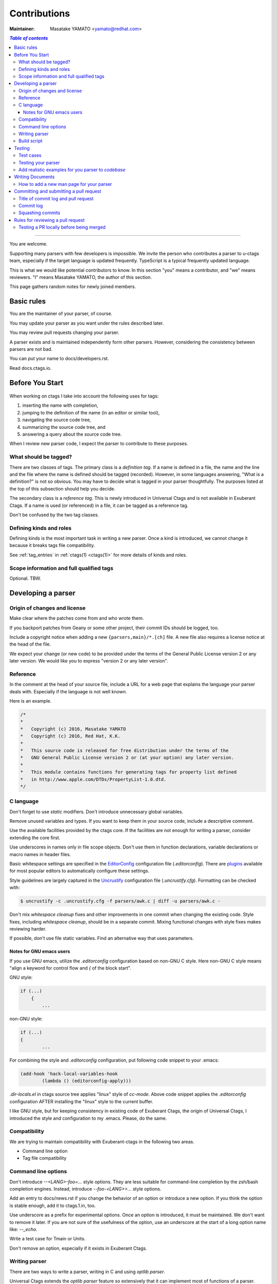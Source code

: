 .. _contributions:

======================================================================
Contributions
======================================================================

:Maintainer: Masatake YAMATO <yamato@redhat.com>

.. contents:: `Table of contents`
	:depth: 3
	:local:

----

You are welcome.

Supporting many parsers with few developers is impossible.  We invite
the person who contributes a parser to u-ctags team, especially if the
target language is updated frequently. TypeScript is a typical
frequently updated language.

This is what we would like potential contributors to know. In this
section "you" means a contributor, and "we" means reviewers. "I" means
Masatake YAMATO, the author of this section.

This page gathers random notes for newly joined members.

Basic rules
---------------------------------------------------------------------

You are the maintainer of your parser, of course.

You may update your parser as you want under the rules described
later.

You may review pull requests changing your parser.

A parser exists and is maintained independently form other
parsers. However, considering the consistency between parsers are not
bad.

You can put your name to docs/developers.rst.

Read docs.ctags.io.

Before You Start
---------------------------------------------------------------------

 .. Specific to add new parser and/or new kind/role

When working on ctags I take into account the following uses for
tags:

1. inserting the name with completion,
2. jumping to the definition of the name (in an editor or similar tool),
3. navigating the source code tree,
4. summarizing the source code tree, and
5. answering a query about the source code tree.

When I review new parser code, I expect the parser to contribute to
these purposes.

What should be tagged?
~~~~~~~~~~~~~~~~~~~~~~~~~~~~~~~~~~~~~~~~~~~~~~~~~~~~~~~~~~~~~~~~~~~~~~

There are two classes of tags. The primary class is a *definition tag*.
If a name is defined in a file, the name and the line and the file
where the name is defined should be tagged (recorded). However, in
some languages answering, "What is a definition?" is not so obvious.
You may have to decide what is tagged in your parser thoughtfully.
The purposes listed at the top of this subsection should help you
decide.

The secondary class is a *reference tag*. This is newly introduced in
Universal Ctags and is not available in Exuberant Ctags. If a name is
used (or referenced) in a file, it can be tagged as a reference tag.

Don't be confused by the two tag classes.

Defining kinds and roles
~~~~~~~~~~~~~~~~~~~~~~~~~~~~~~~~~~~~~~~~~~~~~~~~~~~~~~~~~~~~~~~~~~~~~~

Defining kinds is the most important task in writing a new parser.
Once a kind is introduced, we cannot change it because it breaks
tags file compatibility.

See :ref:`tag_entries` in :ref:`ctags(1) <ctags(1)>` for more details of kinds
and roles.

Scope information and full qualified tags
~~~~~~~~~~~~~~~~~~~~~~~~~~~~~~~~~~~~~~~~~~~~~~~~~~~~~~~~~~~~~~~~~~~~~~

Optional.
TBW.

Developing a parser
---------------------------------------------------------------------

Origin of changes and license
~~~~~~~~~~~~~~~~~~~~~~~~~~~~~~~~~~~~~~~~~~~~~~~~~~~~~~~~~~~~~~~~~~~~~~

Make clear where the patches come from and who wrote them.

If you backport patches from Geany or some other project, their
commit IDs should be logged, too.

Include a copyright notice when adding a new
``{parsers,main}/*.[ch]`` file.
A new file also requires a license notice at the head of the file.

We expect your change (or new code) to be provided under the terms of
the General Public License version 2 or any later version. We would
like you to express "version 2 or any later version".

Reference
~~~~~~~~~~~~~~~~~~~~~~~~~~~~~~~~~~~~~~~~~~~~~~~~~~~~~~~~~~~~~~~~~~~~~~

In the comment at the head of your source file, include a URL for a
web page that explains the language your parser deals with.
Especially if the language is not well known.

Here is an example.

.. code-block:: C

    /*
    *
    *   Copyright (c) 2016, Masatake YAMATO
    *   Copyright (c) 2016, Red Hat, K.K.
    *
    *   This source code is released for free distribution under the terms of the
    *   GNU General Public License version 2 or (at your option) any later version.
    *
    *   This module contains functions for generating tags for property list defined
    *   in http://www.apple.com/DTDs/PropertyList-1.0.dtd.
    */

C language
~~~~~~~~~~~~~~~~~~~~~~~~~~~~~~~~~~~~~~~~~~~~~~~~~~~~~~~~~~~~~~~~~~~~~~

Don't forget to use `static` modifiers. Don't introduce unnecessary
global variables.

Remove unused variables and types. If you want to keep them in your
source code, include a descriptive comment.

Use the available facilities provided by the ctags core. If the
facilities are not enough for writing a parser, consider extending
the core first.

Use underscores in names only in file scope objects.
Don't use them in function declarations, variable declarations or
macro names in header files.

Basic whitespace settings are specified in the `EditorConfig
<https://editorconfig.org/>`_ configuration file (`.editorconfig`).
There are `plugins <https://editorconfig.org/#download>`_ available
for most popular editors to automatically configure these settings.

Style guidelines are largely captured in the `Uncrustify
<http://uncrustify.sourceforge.net/>`_ configuration file
(`.uncrustify.cfg`). Formatting can be checked with:

.. code-block:: console

    $ uncrustify -c .uncrustify.cfg -f parsers/awk.c | diff -u parsers/awk.c -

Don't mix `whitespace cleanup` fixes and other improvements in one
commit when changing the existing code. Style fixes, including
`whitespace cleanup`, should be in a separate commit. Mixing
functional changes with style fixes makes reviewing harder.

If possible, don't use file static variables. Find an alternative way
that uses parameters.


.. NOT REVIEWED YET

Notes for GNU emacs users
.........................................................................

If you use GNU emacs, utilize the `.editorconfig` configuration based
on non-GNU C style. Here non-GNU C style means
"align a keyword for control flow and `{` of the block start".

GNU style:

.. code-block:: C

	if (...)
	    {
		...

non-GNU style:

.. code-block:: C

	if (...)
	{
		...

For combining the style and `.editorconfig` configuration, put
following code snippet to your .emacs:

.. code-block:: emacs

	(add-hook 'hack-local-variables-hook
		(lambda () (editorconfig-apply)))

`.dir-locals.el` in ctags source tree applies "linux" style of `cc-mode`.
Above code snippet applies the `.editorconfig` configuration AFTER
installing the "linux" style to the current buffer.

I like GNU style, but for keeping consistency in existing code of
Exuberant Ctags, the origin of Universal Ctags, I introduced the style
and configuration to my .emacs.  Please, do the same.

Compatibility
~~~~~~~~~~~~~~~~~~~~~~~~~~~~~~~~~~~~~~~~~~~~~~~~~~~~~~~~~~~~~~~~~~~~~~

We are trying to maintain compatibility with Exuberant-ctags in the
following two areas.

* Command line option
* Tag file compatibility

Command line options
~~~~~~~~~~~~~~~~~~~~~~~~~~~~~~~~~~~~~~~~~~~~~~~~~~~~~~~~~~~~~~~~~~~~~~

Don't introduce `--<LANG>-foo=...` style options. They are less
suitable for command-line completion by the zsh/bash completion
engines. Instead, introduce `--foo-<LANG>=...` style options.

Add an entry to docs/news.rst if you change the behavior of an option
or introduce a new option. If you think the option is stable enough,
add it to ctags.1.in, too.

Use underscore as a prefix for experimental options. Once an option
is introduced, it must be maintained. We don't want to remove it
later. If you are not sure of the usefulness of the option, use an
underscore at the start of a long option name like: `--_echo`.

Write a test case for Tmain or Units.

Don't remove an option, especially if it exists in Exuberant Ctags.

Writing parser
~~~~~~~~~~~~~~~~~~~~~~~~~~~~~~~~~~~~~~~~~~~~~~~~~~~~~~~~~~~~~~~~~~~~~~
There are two ways to write a parser, writing in C and using *optlib parser*.

Universal Ctags extends the *optlib parser* feature so extensively that it can
implement most of functions of a parser.
*optlib parser* is also suitable for prototyping.

See :ref:`ctags-optlib(7) <ctags-optlib(7)>` and :ref:`optlib` for details.
See :ref:`optlib2c` how to add a optlib parser on ``ctags``.

For writing a parser in C see :ref:`writing_parser_in_c`.

Build script
~~~~~~~~~~~~~~~~~~~~~~~~~~~~~~~~~~~~~~~~~~~~~~~~~~~~~~~~~~~~~~~~~~~~~~
To add your optlib parser, ``foo.ctags``, into ``ctags`` do the following steps;

* put ``foo.ctags`` file on ``optlib/`` directory
* add ``foo.ctags`` on ``OPTLIB2C_INPUT`` variable in ``makefiles/optlib2c_input.mak``
* add ``fooParser`` on ``PARSER_LIST`` macro variable in ``main/parser_p.h``
* add ``foo`` on the list in the section "New parsers" in ``docs/news.rst``
* add ``"..\optlib\foo.c"`` in ``win32/ctags_vs2013.vcxproj``
* add ``"..\optlib\foo.c"`` in  ``win32/ctags_vs2013.vcxproj.filters``

Translated C code is also committed to our git repository. The translated code
is useful for building ctags on the platforms where optlib2c doesn't run.

To add your parser file, ``foo.c``, into ``ctags`` do the following steps;

* put ``foo.c`` file on ``parsers/`` directory
* add ``foo.c`` on ``PARSER_SRCS`` variable in ``sources.mak``
* add ``foo`` on the list in the section "New parsers" in ``docs/news.rst``
* add ``"..\parsers\foo.c"`` in ``win32/ctags_vs2013.vcxproj``
* add ``"..\parsers\foo.c"`` in  ``win32/ctags_vs2013.vcxproj.filters``

Without updating win32 files our CI process run on Appveyor will fail.

See `this pull request <https://github.com/universal-ctags/ctags/pull/2765>`_
for the `Meson` parser as an example of optlib parser.

Testing
---------------------------------------------------------------------

Add test cases, and run both existing cases and your new cases.

If you add a new parser or modify an existing parser, add new test
cases to "Units". If you modify the core, add new test cases to
"Tmain". The way to write and run test cases is described in
:ref:`testing_ctags` and :ref:`testing_parser` section of this guide.

With the exception of the tmain test harness, you can specify VG=1
for running test cases under the Valgrind memory debugger.

A parse should not enter an infinite loop for bad input.
A parse should not crash for bad input.
A parse should return control to its caller for bad input.

Describe what kind of tests are passed in the commit message.
e.g. ::

  make units LANGUAGES=TTCN VG=1 is passed.
  make fuzz LANGUAGES=TTCN VG=1  is passed.
  make chop LANGUAGES=TTCN VG=1  is passed.

Test cases
~~~~~~~~~~~~~~~~~~~~~~~~~~~~~~~~~~~~~~~~~~~~~~~~~~~~~~~~~~~~~~~~~~~~~~

Add a test case to Unit when creating or modifying a parser.

Add a test case to Tmain when modifying the core.

Add a test case to Tinst when modifying the install target in the
Makefile.

Testing your parser
~~~~~~~~~~~~~~~~~~~~~~~~~~~~~~~~~~~~~~~~~~~~~~~~~~~~~~~~~~~~~~~~~~~~~~

If possible, prepare a simple test and a complex one. The simple one
for helping us, the maintainers, understand the intent of the
modification.

If there are more than 3 test cases for a parser, a parser specific
test case directory should be prepared like `Units/parser-c.r`.

Add realistic examples for you parser to *codebase*
~~~~~~~~~~~~~~~~~~~~~~~~~~~~~~~~~~~~~~~~~~~~~~~~~~~~~~~~~~~~~~~~~~~~~~

At `codebase <https://github.com/universal-ctags/codebase>`_, we
collect realistic examples that can be used for evaluating your parser
especially about its performance aspect. Consider contributing to the
repository when adding a new parser to Universal Ctags.

Writing Documents
---------------------------------------------------------------------

* ``man/*.rst`` files are the source files of our man pages.
  The man pages are for users. See "`How to add a new man page for your parser`_".

* ``docs/*.rst`` files explain experimental
  new features. The files are for developers. The parts of contents
  of ``docs/*.rst`` should be moved to ``man/*.rst`` in the future.

* Update ``docs/news.rst`` especially if you add a new parser.

* Write ``docs/parser-<NAME-OF-YOUR-PARSER>.rst`` as you want.
  A FAQ and the design or your parser are common topics.
  Consider the maintenance of your parser after you left the
  project for some reason.

How to add a new man page for your parser
~~~~~~~~~~~~~~~~~~~~~~~~~~~~~~~~~~~~~~~~~~~~~~~~~~~~~~~~~~~~~~~~~~~~~

1. write what the users of your parser may want to (or should) know to ``man/ctags-lang-LANGUAGE.7.rst.in``
2. add ``ctags-lang-LANGUAGE.7`` to ``man/generated-man.list``.
3. run ``autogen.sh; ./configure`` as you do when building the ctags executable just after ``git clone``.
   This is an optional step for making man page from the top level ``Makefile``.
   This step generates ``m4/generated-man.m4`` and ``makefiles/generated-am.am``.
4. run ``cd man; make QUICK=1 update-docs``. This step generates the rst file at ``docs/man/ctags-lang-LANGUAGE.7.rst``.
5. add ``ctags-lang-LANGUAGE(7)`` to (toctree of) ``docs/man-pages.rst``.
6. do ``git add`` for
    * ``man/ctags-lang-LANGUAGE.7.rst.in``
	* ``man/generated-man.list``
    * ``docs/man/ctags-lang-LANGUAGE.7.rst``
    * ``docs/man-pages.rst``
7. git commit with a log header: "``docs(man): add a man page for LANGUAGE``".
8. make a pull request

Committing and submitting a pull request
---------------------------------------------------------------------

* Make a pull request even if the change is small enough.

* Wait for one day till merging even if the change is small enough.

* Wait for 3 days at least for non-small change to your parser.

* Wait for 7 days at least and get an LGTM (Looks Good To Me) comment from a
  member of the team if your commit changes the other parts than your parser and
  the changes are not obvious.

* Add a test case to your pull request. To make git-bisect happy,
  don't add a test case for a feature or a bugfix before adding the
  code for the feature or the bugfix.

* Even if a pull request includes multiple commits, each commit must
  be semantically well separated. Sometimes you may want to adjust
  whitespaces in the code. Adjusting whitespaces is o.k., but don't
  mix the other change with it. Make a commit just for the whitespaces
  adjustment.

Title of commit log and pull request
~~~~~~~~~~~~~~~~~~~~~~~~~~~~~~~~~~~~~~~~~~~~~~~~~~~~~~~~~~~~~~~~~~~~~~

* "Misc Fixes" is allowed as far as each commit in a pull request is
  semantically well separated. Sometimes, you may fix various minor
  things randomly. Making pull requests for each of them is
  boring. You may want to make "mix fixes" pull request especially if
  your code is young.

* Use [WIP] (Work In Progress) prefix as the title of your pull request, if you don't
  want people to take time for reviewing your code. Removing [WIP]
  implies "ready to be reviewed."

* Use [FYI] (For Your Information) prefix as the title to show your idea or sketch represented
  in C language.

* Use the name of your parser as the prefix of a commit log.

  .. code-block:: git

        C++: record template type parameters to detect the end of template prefix

        If we know Foo is a name of type, it becomes easier to detect whether
        ">>" in "Foo>>" is a shift operator or the end marker of the template
        prefix.

  In the above example, "C++: " is the prefix.

* Use the name of your parser as the prefix of a pull request if your
  change is about a parser.

* Use following prefixes for the changes other than parsers.

  main:
    Changes for files under ``main/`` directory

  Units:
    Changes for the test cases under ``Units/`` directory

  Tmain
    Changes for the test cases under ``Tmain/`` directory

  docs(web)
    Changes for the ``docs/*.rst``

  docs(man)
    Changes for the ``man/*.rst``

  See also the output of ``git log`` command.

* Combine prefixes with a comma if a change modifies multiple parts of our source tree

  Here is an example.

  .. code-block:: git


        commit 64a05963c108af4b7832a2215006ff5cafcaaebb
        Author: Masatake YAMATO <yamato@redhat.com>
        Date:   Tue Mar 19 12:19:37 2019 +0900

        main,Flex,JavaScript,SQL,refactor: introduce a helper function to skip two character sequence

        ...

* Use following prefixes if the change as no run-time impact.

  cosmetic
    - Remove whitespaces at the end of lines
    - Adjust indentation
    - Remove an empty line
    - ...

  style
    - Rename symbol names
    - ...

  refactor
    - Code transformation that doesn't intent changing run-time behavior

  These prefixes reduce the load of reviewers.

* Use [INCOMPATIBLE] as a prefix for both pull request and commit log
  if the change breaks the compatibility with Exuberant Ctags. Write
  an explanation in ``man/ctags-incompatibilities.7.rst.in`` about the
  detail of breakage.

* Use [SELF-INCOMPATIBLE] as a prefix for both pull request and commit
  log if the change breaks the compatibility with Universal Ctags
  itself.

Commit log
~~~~~~~~~~~~~~~~~~~~~~~~~~~~~~~~~~~~~~~~~~~~~~~~~~~~~~~~~~~~~~~~~~~~~~

(For new parsers the following criteria is not applicable.)

Make clear the original motivation for the change and/or the impact
on the tags file.

If you fix a bug reported somewhere on the web, its URL should be
logged, too.

If the bug is reported in the Exuberant Ctags tracker on the
SourceForge web site, log it as ``sf-bugs:N``, ``sf-patches:N``,
``sf-support-requests:N``, or ``sf-feature-requests:N``.
``docs/tracking.rst`` also should be updated.

Squashing commits
~~~~~~~~~~~~~~~~~~~~~~~~~~~~~~~~~~~~~~~~~~~~~~~~~~~~~~~~~~~~~~~~~~~~~~

When you submit a pull request you might receive some comments from a
reviewer and, in response, update your patches. After updating, we
would like you to squash your patches into logical units of work
before we merge them to keep the repository history as simple as
possible.

* Use ``git rebase -i`` and ``git push --force`` to refine your change in
  the meaning of "semantically well separated."  "semantically well
  separated" is important than "recording the history of your try and
  error."

Quoted from @steveno in `#393
<https://github.com/universal-ctags/ctags/issues/393>`_ :

    You can check out this page for a good example of how to squash
    commits
    http://gitready.com/advanced/2009/02/10/squashing-commits-with-rebase.html

    Once you've squashed all your commits, simply do a git push -f to
    your fork, and GitHub will update the pull request for you
    automatically.

Rules for reviewing a pull request
---------------------------------------------------------------------

* Put your rough schedule as a comment if you don't have time, but you
  want to review.

Testing a PR locally before being merged
~~~~~~~~~~~~~~~~~~~~~~~~~~~~~~~~~~~~~~~~~~~~~~~~~~~~~~~~~~~~~~~~~~~~~~

You may want to test a PR locally before it is merged into the master
repository.

If you want to test a PR #2234 on a repository `upstream` as branch name
`BRANCHNAME`;::

  $ git fetch upstream pull/2234/head:BRANCHNAME
  $ git checkout BRANCHNAME

This creates a branch `BRANCHNAME`, and pulls the PR into the branch, and
switches to the branch. The branch name `BRANCHNAME` does not have to be the
same as the branch name of the PR.

Alternatively suppose you want to test ``USERNAME``'s PR with branch
name ``main-fix-foo``;::

  git checkout -b tmp-main-fix-foo master
  git pull https://github.com/USERNAME/ctags.git main-fix-foo

This creates a branch ``tmp-main-fix-fix-foo`` from a branch ``master`` and
switches to it, then pulls the branch ``main-fix-foo`` from
``https://github.com/USERNAME/ctags.git``.
